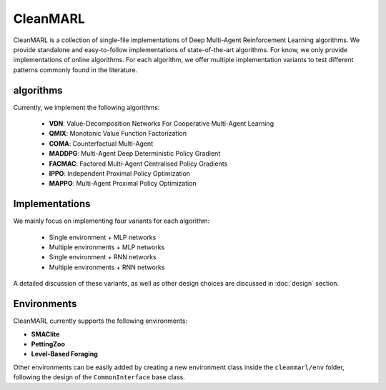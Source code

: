 CleanMARL
=========


CleanMARL is a collection of single-file implementations of Deep Multi-Agent Reinforcement Learning algorithms. We provide standalone and easy-to-follow implementations of state-of-the-art algorithms. For know, we only provide implementations of online algorithms. For each algorithm, we offer multiple implementation variants to test different patterns commonly found in the literature. 
  
algorithms
----------

Currently, we implement the following algorithms:

    - **VDN**: Value-Decomposition Networks For Cooperative Multi-Agent Learning
    - **QMIX**: Monotonic Value Function Factorization
    - **COMA**: Counterfactual Multi-Agent
    - **MADDPG**: Multi-Agent Deep Deterministic Policy Gradient
    - **FACMAC**: Factored Multi-Agent Centralised Policy Gradients
    - **IPPO**: Independent Proximal Policy Optimization
    - **MAPPO**: Multi-Agent Proximal Policy Optimization

Implementations
---------------

We mainly focus on implementing four variants for each algorithm:

    - Single environment + MLP networks
    - Multiple environments + MLP networks
    - Single environment + RNN networks
    - Multiple environments + RNN networks

A detailed discussion of these variants, as well as other design choices are discussed in :doc:`design` section.

Environments 
------------

CleanMARL currently supports the following environments: 

- **SMAClite**
- **PettingZoo**
- **Level-Based Foraging**

Other environments can be easily added by creating a new environment class inside the ``cleanmarl/env`` folder, following the design of the ``CommonInterface`` base class.


